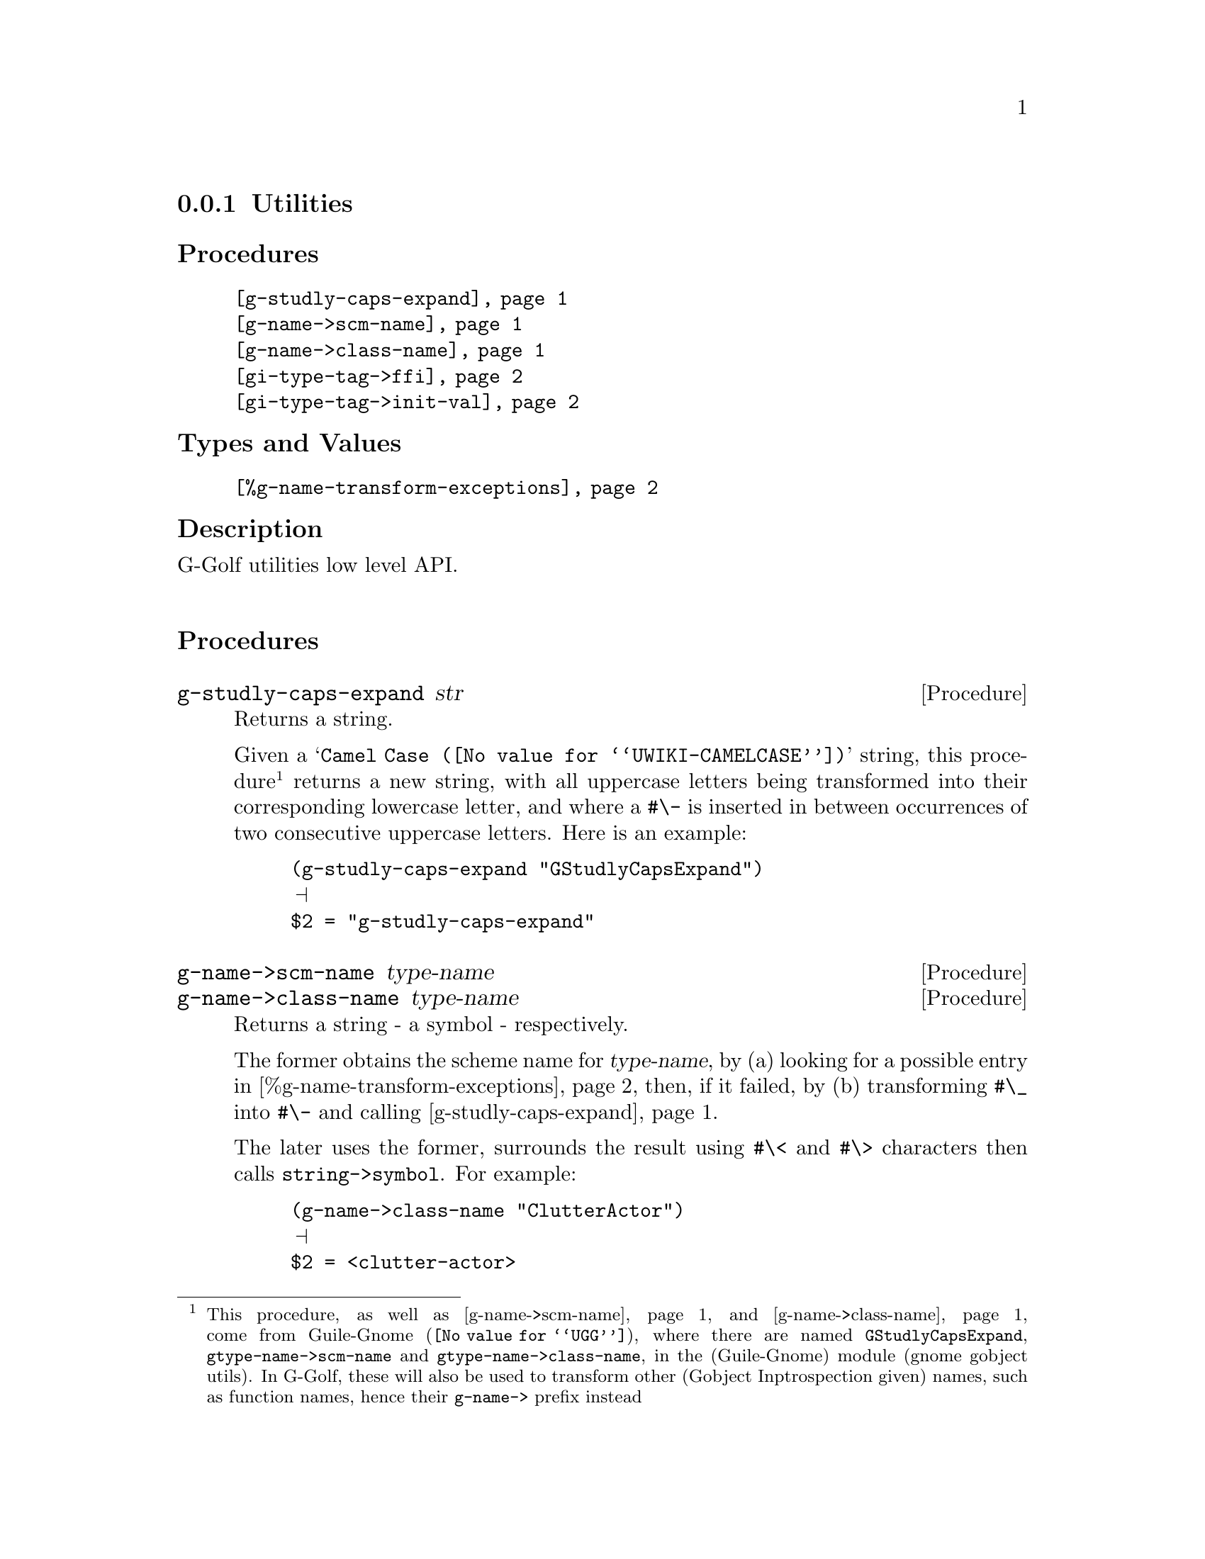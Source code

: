 @c -*-texinfo-*-
@c This is part of the GNU G-Golf Reference Manual.
@c Copyright (C) 2016 - 2019 Free Software Foundation, Inc.
@c See the file g-golf.texi for copying conditions.


@node Utilities_
@subsection Utilities


@subheading Procedures

@indentedblock
@table @code
@item @ref{g-studly-caps-expand}
@item @ref{g-name->scm-name}
@item @ref{g-name->class-name}
@item @ref{gi-type-tag->ffi}
@item @ref{gi-type-tag->init-val}
@end table
@end indentedblock


@subheading Types and Values

@indentedblock
@table @code
@item @ref{%g-name-transform-exceptions}
@end table
@end indentedblock


@subheading Description

G-Golf utilities low level API.@*


@subheading Procedures



@anchor{g-studly-caps-expand}
@deffn Procedure g-studly-caps-expand str

Returns a string.

Given a @samp{@uref{@value{UWIKI-CAMELCASE}, Camel Case}} string, this
procedure@footnote{This procedure, as well as @ref{g-name->scm-name}
and @ref{g-name->class-name} come from @uref{@value{UGG}, Guile-Gnome},
where there are named @code{GStudlyCapsExpand},
@code{gtype-name->scm-name} and @code{gtype-name->class-name}, in the
(Guile-Gnome) module (gnome gobject utils).  In G-Golf, these will also
be used to transform other (Gobject Inptrospection given) names, such as
function names, hence their @code{g-name->} prefix instead} returns a
new string, with all uppercase letters being transformed into their
corresponding lowercase letter, and where a @code{#\-} is inserted in
between occurrences of two consecutive uppercase letters.  Here is an
example:

@lisp
(g-studly-caps-expand "GStudlyCapsExpand")
@print{}
$2 = "g-studly-caps-expand"
@end lisp
@end deffn


@anchor{g-name->scm-name}
@anchor{g-name->class-name}
@deffn Procedure g-name->scm-name type-name
@deffnx Procedure g-name->class-name type-name

Returns a string - a symbol - respectively.

The former obtains the scheme name for @var{type-name}, by (a) looking
for a possible entry in @ref{%g-name-transform-exceptions}, then, if
it failed, by (b) transforming @code{#\_} into @code{#\-} and calling
@ref{g-studly-caps-expand}.

The later uses the former, surrounds the result using @code{#\<} and
@code{#\>} characters then calls @code{string->symbol}. For example:

@lisp
(g-name->class-name "ClutterActor")
@print{}
$2 = <clutter-actor>
@end lisp
@end deffn


@anchor{gi-type-tag->ffi}
@deffn Procedure gi-type-tag->ffi type-tag

Returns an integer or @code{'*} (the symbol @code{*}).

Obtains the correponding Guile's ffi tag value for @var{type-tag}, which
must be a member of @ref{%gi-type-tag}.  If @var{type-tag} is unknown,
an exception is raised. Note that Guile's ffi tag values are integers or
@code{'*} (the symbol @code{*}, used by convention to denote pointer
types.
@end deffn


@anchor{gi-type-tag->init-val}
@deffn Procedure gi-type-tag->init-val type-tag

Returns the default init value for @var{type-tag}.

Obtains and returns the default init value for @var{type-tag}, which
will either be @code{0} (zero), or @code{%null-pointer}.
@end deffn


@subheading Types and Values


@anchor{%g-name-transform-exceptions}
@defvar %g-name-transform-exceptions

Contains an alist where each @code{key} is a GType name exception for
the @ref{g-name->scm-name} procedure, and the corresponding
@code{value} the string that @ref{g-name->scm-name} will return
instead. As an example, it could be defined as:

@lisp
(define %g-name-transform-exceptions
        '((GEnum . genum)))
@end lisp

However currently it is an exmpty list@footnote{@uref{@value{UGG},
Guile-Gnome} defines a relatively long list of those GType name
exceptions, including GEnum, but I'm still not sure about what G-Golf
will do and currently decided not to apply any exception.  Will this
change in the future? Maybe, but it will become stable before G-Golf
1.0.}.
@end defvar

